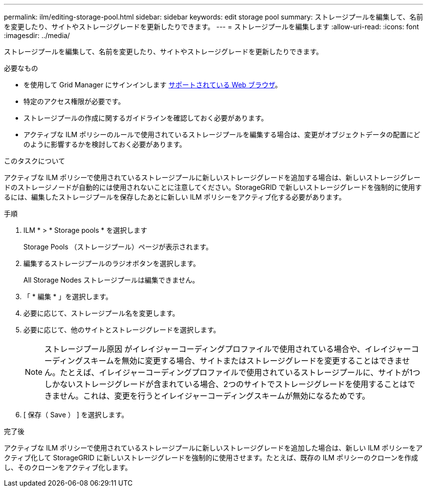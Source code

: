 ---
permalink: ilm/editing-storage-pool.html 
sidebar: sidebar 
keywords: edit storage pool 
summary: ストレージプールを編集して、名前を変更したり、サイトやストレージグレードを更新したりできます。 
---
= ストレージプールを編集します
:allow-uri-read: 
:icons: font
:imagesdir: ../media/


[role="lead"]
ストレージプールを編集して、名前を変更したり、サイトやストレージグレードを更新したりできます。

.必要なもの
* を使用して Grid Manager にサインインします xref:../admin/web-browser-requirements.adoc[サポートされている Web ブラウザ]。
* 特定のアクセス権限が必要です。
* ストレージプールの作成に関するガイドラインを確認しておく必要があります。
* アクティブな ILM ポリシーのルールで使用されているストレージプールを編集する場合は、変更がオブジェクトデータの配置にどのように影響するかを検討しておく必要があります。


.このタスクについて
アクティブな ILM ポリシーで使用されているストレージプールに新しいストレージグレードを追加する場合は、新しいストレージグレードのストレージノードが自動的には使用されないことに注意してください。StorageGRID で新しいストレージグレードを強制的に使用するには、編集したストレージプールを保存したあとに新しい ILM ポリシーをアクティブ化する必要があります。

.手順
. ILM * > * Storage pools * を選択します
+
Storage Pools （ストレージプール）ページが表示されます。

. 編集するストレージプールのラジオボタンを選択します。
+
All Storage Nodes ストレージプールは編集できません。

. 「 * 編集 * 」を選択します。
. 必要に応じて、ストレージプール名を変更します。
. 必要に応じて、他のサイトとストレージグレードを選択します。
+

NOTE: ストレージプール原因 がイレイジャーコーディングプロファイルで使用されている場合や、イレイジャーコーディングスキームを無効に変更する場合、サイトまたはストレージグレードを変更することはできません。たとえば、イレイジャーコーディングプロファイルで使用されているストレージプールに、サイトが1つしかないストレージグレードが含まれている場合、2つのサイトでストレージグレードを使用することはできません。これは、変更を行うとイレイジャーコーディングスキームが無効になるためです。

. [ 保存（ Save ） ] を選択します。


.完了後
アクティブな ILM ポリシーで使用されているストレージプールに新しいストレージグレードを追加した場合は、新しい ILM ポリシーをアクティブ化して StorageGRID に新しいストレージグレードを強制的に使用させます。たとえば、既存の ILM ポリシーのクローンを作成し、そのクローンをアクティブ化します。
